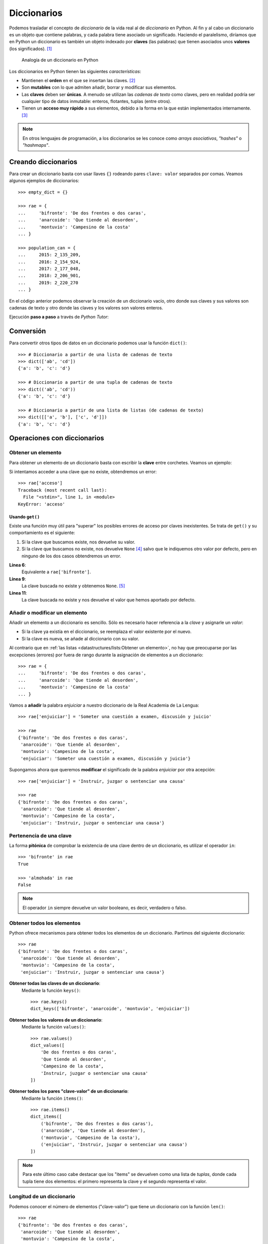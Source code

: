 ************
Diccionarios
************

.. image:: img/aaron-burden-fgmf2Eyrwm4-unsplash.jpg


Podemos trasladar el concepto de *diccionario* de la vida real al de *diccionario* en Python. Al fin y al cabo un diccionario es un objeto que contiene palabras, y cada palabra tiene asociado un significado. Haciendo el paralelismo, diríamos que en Python un diccionario es también un objeto indexado por **claves** (las palabras) que tienen asociados unos **valores** (los significados). [#dict-unsplash]_

.. figure:: img/dicts.png

   Analogía de un diccionario en Python

Los diccionarios en Python tienen las siguientes *características*:

* Mantienen el **orden** en el que se insertan las claves. [#keep-order]_
* Son **mutables** con lo que admiten añadir, borrar y modificar sus elementos.
* Las **claves** deben ser **únicas**. A menudo se utilizan las *cadenas de texto* como claves, pero en realidad podría ser cualquier tipo de datos inmutable: enteros, flotantes, tuplas (entre otros).
* Tienen un **acceso muy rápido** a sus elementos, debido a la forma en la que están implementados internamente. [#time-complexity]_

.. note:: En otros lenguajes de programación, a los diccionarios se les conoce como *arrays asociativos*, *"hashes"* o *"hashmaps"*.

Creando diccionarios
====================

Para crear un diccionario basta con usar llaves ``{}`` rodeando pares ``clave: valor`` separados por comas. Veamos algunos ejemplos de diccionarios::

    >>> empty_dict = {}

    >>> rae = {
    ...     'bifronte': 'De dos frentes o dos caras',
    ...     'anarcoide': 'Que tiende al desorden',
    ...     'montuvio': 'Campesino de la costa'
    ... }

    >>> population_can = {
    ...     2015: 2_135_209,
    ...     2016: 2_154_924,
    ...     2017: 2_177_048,
    ...     2018: 2_206_901,
    ...     2019: 2_220_270
    ... }

En el código anterior podemos observar la creación de un diccionario vacío, otro donde sus claves y sus valores son cadenas de texto y otro donde las claves y los valores son valores enteros.

Ejecución **paso a paso** a través de *Python Tutor*:

.. only:: latex

    https://cutt.ly/Sfav2Yw


.. only:: html

    .. raw:: html

        <iframe width="800" height="515" frameborder="0" src="https://pythontutor.com/iframe-embed.html#code=empty_dict%20%3D%20%7B%7D%0A%0Arae%20%3D%20%7B%0A%20%20%20%20'bifronte'%3A%20'De%20dos%20frentes%20o%20dos%20caras',%0A%20%20%20%20'anarcoide'%3A%20'Que%20tiende%20al%20desorden',%0A%20%20%20%20'montuvio'%3A%20'Campesino%20de%20la%20costa'%0A%7D%0A%0Apopulation_can%20%3D%20%7B%0A%20%20%20%202015%3A%202_135_209,%0A%20%20%20%202016%3A%202_154_924,%0A%20%20%20%202017%3A%202_177_048,%0A%20%20%20%202018%3A%202_206_901,%0A%20%20%20%202019%3A%202_220_270%0A%7D&codeDivHeight=400&codeDivWidth=350&cumulative=false&curInstr=0&heapPrimitives=nevernest&origin=opt-frontend.js&py=3&rawInputLstJSON=%5B%5D&textReferences=false"> </iframe>


Conversión
==========

Para convertir otros tipos de datos en un diccionario podemos usar la función ``dict()``::

    >>> # Diccionario a partir de una lista de cadenas de texto
    >>> dict(['ab', 'cd'])
    {'a': 'b', 'c': 'd'}

    >>> # Diccionario a partir de una tupla de cadenas de texto
    >>> dict(('ab', 'cd'))
    {'a': 'b', 'c': 'd'}

    >>> # Diccionario a partir de una lista de listas (de cadenas de texto)
    >>> dict([['a', 'b'], ['c', 'd']])
    {'a': 'b', 'c': 'd'}

Operaciones con diccionarios
============================

Obtener un elemento
~~~~~~~~~~~~~~~~~~~

Para obtener un elemento de un diccionario basta con escribir la **clave** entre corchetes. Veamos un ejemplo:

.. code-block::
    :emphasize-lines: 7

    >>> rae = {
    ...     'bifronte': 'De dos frentes o dos caras',
    ...     'anarcoide': 'Que tiende al desorden',
    ...     'montuvio': 'Campesino de la costa'
    ... }

    >>> rae['anarcoide']
    'Que tiende al desorden'

Si intentamos acceder a una clave que no existe, obtendremos un error::

    >>> rae['acceso']
    Traceback (most recent call last):
      File "<stdin>", line 1, in <module>
    KeyError: 'acceso'

Usando ``get()``
""""""""""""""""

Existe una función muy útil para "superar" los posibles errores de acceso por claves inexistentes. Se trata de ``get()`` y su comportamiento es el siguiente:

1. Si la clave que buscamos existe, nos devuelve su valor.
2. Si la clave que buscamos no existe, nos devuelve ``None`` [#none]_ salvo que le indiquemos otro valor por defecto, pero en ninguno de los dos casos obtendremos un error.

.. code-block::
    :linenos:

    >>> rae
    {'bifronte': 'De dos frentes o dos caras',
     'anarcoide': 'Que tiende al desorden',
     'montuvio': 'Campesino de la costa'}

    >>> rae.get('bifronte')
    'De dos frentes o dos caras'

    >>> rae.get('programación')

    >>> rae.get('programación', 'No disponible')
    'No disponible'

**Línea 6**:
    Equivalente a ``rae['bifronte']``.
**Línea 9**:
    La clave buscada no existe y obtenemos ``None``. [#invisible-none]_
**Línea 11**:
    La clave buscada no existe y nos devuelve el valor que hemos aportado por defecto.

Añadir o modificar un elemento
~~~~~~~~~~~~~~~~~~~~~~~~~~~~~~

Añadir un elemento a un diccionario es sencillo. Sólo es necesario hacer referencia a la *clave* y asignarle un *valor*:

* Si la clave ya existía en el diccionario, se reemplaza el valor existente por el nuevo.
* Si la clave es nueva, se añade al diccionario con su valor.

Al contrario que en :ref:`las listas <datastructures/lists:Obtener un elemento>`, no hay que preocuparse por las excepciones (errores) por fuera de rango durante la asignación de elementos a un diccionario::

    >>> rae = {
    ...     'bifronte': 'De dos frentes o dos caras',
    ...     'anarcoide': 'Que tiende al desorden',
    ...     'montuvio': 'Campesino de la costa'
    ... }

Vamos a **añadir** la palabra *enjuiciar* a nuestro diccionario de la Real Academia de La Lengua::

    >>> rae['enjuiciar'] = 'Someter una cuestión a examen, discusión y juicio'

    >>> rae
    {'bifronte': 'De dos frentes o dos caras',
     'anarcoide': 'Que tiende al desorden',
     'montuvio': 'Campesino de la costa',
     'enjuiciar': 'Someter una cuestión a examen, discusión y juicio'}

Supongamos ahora que queremos **modificar** el significado de la palabra *enjuiciar* por otra acepción::

    >>> rae['enjuiciar'] = 'Instruir, juzgar o sentenciar una causa'

    >>> rae
    {'bifronte': 'De dos frentes o dos caras',
     'anarcoide': 'Que tiende al desorden',
     'montuvio': 'Campesino de la costa',
     'enjuiciar': 'Instruir, juzgar o sentenciar una causa'}

Pertenencia de una clave
~~~~~~~~~~~~~~~~~~~~~~~~

La forma **pitónica** de comprobar la existencia de una clave dentro de un diccionario, es utilizar el operador ``in``::

    >>> 'bifronte' in rae
    True

    >>> 'almohada' in rae
    False

.. note:: El operador ``in`` siempre devuelve un valor booleano, es decir, verdadero o falso.

Obtener todos los elementos
~~~~~~~~~~~~~~~~~~~~~~~~~~~

Python ofrece mecanismos para obtener todos los elementos de un diccionario. Partimos del siguiente diccionario::

    >>> rae
    {'bifronte': 'De dos frentes o dos caras',
     'anarcoide': 'Que tiende al desorden',
     'montuvio': 'Campesino de la costa',
     'enjuiciar': 'Instruir, juzgar o sentenciar una causa'}

**Obtener todas las claves de un diccionario**:
    Mediante la función ``keys()``::

        >>> rae.keys()
        dict_keys(['bifronte', 'anarcoide', 'montuvio', 'enjuiciar'])

**Obtener todos los valores de un diccionario**:
    Mediante la función ``values()``::

        >>> rae.values()
        dict_values([
            'De dos frentes o dos caras',
            'Que tiende al desorden',
            'Campesino de la costa',
            'Instruir, juzgar o sentenciar una causa'
        ])

**Obtener todos los pares "clave-valor" de un diccionario**:
    Mediante la función ``items()``::

        >>> rae.items()
        dict_items([
            ('bifronte', 'De dos frentes o dos caras'),
            ('anarcoide', 'Que tiende al desorden'),
            ('montuvio', 'Campesino de la costa'),
            ('enjuiciar', 'Instruir, juzgar o sentenciar una causa')
        ])

.. note:: Para este último caso cabe destacar que los "items" se devuelven como una lista de *tuplas*, donde cada tupla tiene dos elementos: el primero representa la clave y el segundo representa el valor.

Longitud de un diccionario
~~~~~~~~~~~~~~~~~~~~~~~~~~

Podemos conocer el número de elementos ("clave-valor") que tiene un diccionario con la función ``len()``::

    >>> rae
    {'bifronte': 'De dos frentes o dos caras',
     'anarcoide': 'Que tiende al desorden',
     'montuvio': 'Campesino de la costa',
     'enjuiciar': 'Instruir, juzgar o sentenciar una causa'}

    >>> len(rae)
    4

Iterar sobre un diccionario
~~~~~~~~~~~~~~~~~~~~~~~~~~~

En base a :ref:`los elementos que podemos obtener <datastructures/dicts:Obtener todos los elementos>`, Python nos proporciona tres maneras de iterar sobre un diccionario.

**Iterar sobre claves**::

    >>> for word in rae.keys():
    ...     print(word)
    ...
    bifronte
    anarcoide
    montuvio
    enjuiciar

**Iterar sobre valores**::

    >>> for meaning in rae.values():
    ...     print(meaning)
    ...
    De dos frentes o dos caras
    Que tiende al desorden
    Campesino de la costa
    Instruir, juzgar o sentenciar una causa

**Iterar sobre "clave-valor"**::

    >>> for word, meaning in rae.items():
    ...     print(f'{word}: {meaning}')
    ...
    bifronte: De dos frentes o dos caras
    anarcoide: Que tiende al desorden
    montuvio: Campesino de la costa
    enjuiciar: Instruir, juzgar o sentenciar una causa

.. note:: En este último caso, recuerde el uso de los :ref:`datatypes/strings:"f-strings"` para formatear cadenas de texto.

Combinar diccionarios
~~~~~~~~~~~~~~~~~~~~~

Dados dos (o más) diccionarios, es posible "mezclarlos" para obtener una combinación de los mismos. Esta combinación se basa en dos premisas:

1. Si la clave no existe, se añade con su valor.
2. Si la clave ya existe, se añade con el valor del "último" diccionario en la mezcla. [#last-dict]_

Python ofrece dos mecanismos para realizar esta combinación. Vamos a partir de los siguientes diccionarios para ejemplificar su uso::

    >>> rae1 = {
    ...     'bifronte': 'De dos frentes o dos caras',
    ...     'enjuiciar': 'Someter una cuestión a examen, discusión y juicio'
    ... }

    >>> rae2 = {
    ...     'anarcoide': 'Que tiende al desorden',
    ...     'montuvio': 'Campesino de la costa',
    ...     'enjuiciar': 'Instruir, juzgar o sentenciar una causa'
    ... }

**Sin modificar los diccionarios originales**:
    Mediante el operador ``**``::

        >>> {**rae1, **rae2}
        {'bifronte': 'De dos frentes o dos caras',
         'enjuiciar': 'Instruir, juzgar o sentenciar una causa',
         'anarcoide': 'Que tiende al desorden',
         'montuvio': 'Campesino de la costa'}

**Modificando los diccionarios originales**:
    Mediante la función ``update()``::

        >>> rae1.update(rae2)

        >>> rae1
        {'bifronte': 'De dos frentes o dos caras',
         'enjuiciar': 'Instruir, juzgar o sentenciar una causa',
         'anarcoide': 'Que tiende al desorden',
         'montuvio': 'Campesino de la costa'}

.. note:: Tener en cuenta que el orden en el que especificamos los diccionarios a la hora de su combinación (mezcla) es relevante en el resultado final. En este caso *el orden de los factores sí altera el producto*.

Borrar elementos
~~~~~~~~~~~~~~~~

Python nos ofrece, al menos, tres formas para borrar elementos en un diccionario:

**Por su clave**:
    Mediante la sentencia ``del``:

    .. code-block::
        :emphasize-lines: 7
    
        >>> rae = {
        ...     'bifronte': 'De dos frentes o dos caras',
        ...     'anarcoide': 'Que tiende al desorden',
        ...     'montuvio': 'Campesino de la costa'
        ... }

        >>> del rae['bifronte']

        >>> rae
        {'anarcoide': 'Que tiende al desorden', 'montuvio': 'Campesino de la costa'}

**Por su clave (con extracción)**:
    Mediante la función ``pop()`` podemos extraer un elemento del diccionario por su clave. Vendría a ser una combinación de ``get()`` + ``del``:

    .. code-block::
        :emphasize-lines: 7

        >>> rae = {
        ...     'bifronte': 'De dos frentes o dos caras',
        ...     'anarcoide': 'Que tiende al desorden',
        ...     'montuvio': 'Campesino de la costa'
        ... }

        >>> rae.pop('anarcoide')
        'Que tiende al desorden'

        >>> rae
        {'bifronte': 'De dos frentes o dos caras', 'montuvio': 'Campesino de la costa'}

        >>> rae.pop('bucle')
        Traceback (most recent call last):
          File "<stdin>", line 1, in <module>
        KeyError: 'bucle'

    .. warning:: Si la clave que pretendemos extraer con ``pop()`` no existe, obtendremos un error.

**Borrado completo del diccionario**:
    1. Utilizando la función ``clear()``::

        >>> rae = {
        ...     'bifronte': 'De dos frentes o dos caras',
        ...     'anarcoide': 'Que tiende al desorden',
        ...     'montuvio': 'Campesino de la costa'
        ... }

        >>> rae.clear()

        >>> rae
        {}

    2. "Reinicializando" el diccionario a vacío con ``{}``::

        >>> rae = {
        ...     'bifronte': 'De dos frentes o dos caras',
        ...     'anarcoide': 'Que tiende al desorden',
        ...     'montuvio': 'Campesino de la costa'
        ... }

        >>> rae = {}

        >>> rae
        {}

    .. note:: La diferencia entre ambos métodos tiene que ver con cuestiones internas de gestión de memoria y de rendimiento.

Cuidado con las copias
======================

Al igual que ocurría con :ref:`las listas <datastructures/lists:Cuidado con las copias>`, si hacemos un cambio en un diccionario, se verá reflejado en todas las variables que hagan referencia al mismo. Esto se deriva de la propiedad de *mutabilidad*. Veamos un ejemplo concreto:

.. code-block::
    :emphasize-lines: 12, 17

    >>> original_rae = {
    ...     'bifronte': 'De dos frentes o dos caras',
    ...     'anarcoide': 'Que tiende al desorden',
    ...     'montuvio': 'Campesino de la costa'
    ... }

    >>> copy_rae = original_rae

    >>> original_rae['bifronte'] = 'bla bla bla'

    >>> original_rae
    {'bifronte': 'bla bla bla',
     'anarcoide': 'Que tiende al desorden',
     'montuvio': 'Campesino de la costa'}

    >>> copy_rae
    {'bifronte': 'bla bla bla',
     'anarcoide': 'Que tiende al desorden',
     'montuvio': 'Campesino de la costa'}

Una **posible solución** a este problema es hacer una "copia dura". Para ello Python proporciona la función ``copy()``:

.. code-block::
    :emphasize-lines: 7, 12, 17

    >>> original_rae = {
    ...     'bifronte': 'De dos frentes o dos caras',
    ...     'anarcoide': 'Que tiende al desorden',
    ...     'montuvio': 'Campesino de la costa'
    ... }

    >>> copy_rae = original_rae.copy()

    >>> original_rae['bifronte'] = 'bla bla bla'

    >>> original_rae
    {'bifronte': 'bla bla bla',
    'anarcoide': 'Que tiende al desorden',
    'montuvio': 'Campesino de la costa'}

    >>> copy_rae
    {'bifronte': 'De dos frentes o dos caras',
     'anarcoide': 'Que tiende al desorden',
     'montuvio': 'Campesino de la costa'}

Construyendo un diccionario
===========================

Una forma muy habitual de trabajar con diccionarios es empezar con uno vacío e ir añadiendo elementos poco a poco. Supongamos un ejemplo en el que queremos construir un diccionario donde las claves son las letras vocales y los valores son sus posiciones::

    >>> vowels = 'aeiou'

    >>> enum_vowels = {}

    >>> for i, vowel in enumerate(vowels):
    ...     enum_vowels[vowel] = i + 1
    ...

    >>> enum_vowels
    {'a': 1, 'e': 2, 'i': 3, 'o': 4, 'u': 5}

.. note:: Hemos utilizando la función ``enumerate()`` que ya vimos para las listas en el apartado: :ref:`datastructures/lists:Iterar usando enumeración`.

.. admonition:: Ejercicio
    :class: exercise

    Usando un diccionario, cuente el número de veces que se repite cada letra en una cadena de texto dada.

    **Ejemplo**
        * Entrada: ``'boom'``
        * Salida: ``{'b': 1, 'o': 2, 'm': 1}`` 

.. rubric:: AMPLIAR CONOCIMIENTOS

* `Using the Python defaultdict Type for Handling Missing Keys <https://realpython.com/python-defaultdict/>`_
* `Python Dictionary Iteration: Advanced Tips & Tricks <https://realpython.com/courses/python-dictionary-iteration/>`_
* `Python KeyError Exceptions and How to Handle Them <https://realpython.com/courses/python-keyerror/>`_
* `Dictionaries in Python <https://realpython.com/courses/dictionaries-python/>`_
* `How to Iterate Through a Dictionary in Python <https://realpython.com/iterate-through-dictionary-python/>`_
* `Shallow vs Deep Copying of Python Objects <https://realpython.com/copying-python-objects/>`_


.. --------------- Footnotes ---------------

.. [#dict-unsplash] Foto original de portada por `Aaron Burden`_ en Unsplash.
.. [#keep-order] Aunque históricamente Python no establecía que las claves de los diccionarios tuvieran que mantener su orden de inserción, a partir de Python 3.7 este comportamiento cambió y se garantizó el orden de inserción de las claves como `parte oficial de la especificación del lenguaje <https://docs.python.org/3/whatsnew/3.7.html>`_.
.. [#time-complexity] Véase este `análisis de complejidad y rendimiento`_ de distintas estructuras de datos en CPython.
.. [#none] ``None`` es la palabra reservada en Python para la "nada". Más información en `esta web <https://recursospython.com/guias-y-manuales/el-tipo-de-dato-none/>`_.
.. [#invisible-none] Realmente no estamos viendo nada en la consola de Python porque la representación en cadena de texto es vacía.
.. [#last-dict] En este caso "último" hace referencia al diccionario que se encuentra más a la derecha en la expresión.

.. --------------- Hyperlinks ---------------

.. _Aaron Burden: https://unsplash.com/@aaronburden?utm_source=unsplash&utm_medium=referral&utm_content=creditCopyText
.. _análisis de complejidad y rendimiento: https://wiki.python.org/moin/TimeComplexity
